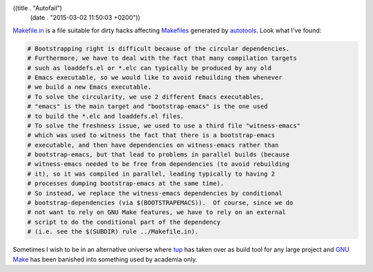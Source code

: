 ((title . "Autofail")
 (date . "2015-03-02 11:50:03 +0200"))

Makefile.in_ is a file suitable for dirty hacks affecting Makefiles_
generated by autotools_.  Look what I've found:

.. code:: makefile

   # Bootstrapping right is difficult because of the circular dependencies.
   # Furthermore, we have to deal with the fact that many compilation targets
   # such as loaddefs.el or *.elc can typically be produced by any old
   # Emacs executable, so we would like to avoid rebuilding them whenever
   # we build a new Emacs executable.
   # To solve the circularity, we use 2 different Emacs executables,
   # "emacs" is the main target and "bootstrap-emacs" is the one used
   # to build the *.elc and loaddefs.el files.
   # To solve the freshness issue, we used to use a third file "witness-emacs"
   # which was used to witness the fact that there is a bootstrap-emacs
   # executable, and then have dependencies on witness-emacs rather than
   # bootstrap-emacs, but that lead to problems in parallel builds (because
   # witness-emacs needed to be free from dependencies (to avoid rebuilding
   # it), so it was compiled in parallel, leading typically to having 2
   # processes dumping bootstrap-emacs at the same time).
   # So instead, we replace the witness-emacs dependencies by conditional
   # bootstrap-dependencies (via $(BOOTSTRAPEMACS)).  Of course, since we do
   # not want to rely on GNU Make features, we have to rely on an external
   # script to do the conditional part of the dependency
   # (i.e. see the $(SUBDIR) rule ../Makefile.in).

Sometimes I wish to be in an alternative universe where tup_ has taken
over as build tool for any large project and `GNU Make`_ has been
banished into something used by academia only.

.. _Makefile.in: http://git.savannah.gnu.org/cgit/emacs.git/tree/src/Makefile.in?id=da02eb556a8751c59d5946dec353804bb826c712#n623
.. _Makefiles: https://en.wikipedia.org/wiki/Makefile
.. _autotools: https://en.wikipedia.org/wiki/GNU_build_system
.. _tup: http://gittup.org/tup/
.. _GNU Make: https://www.gnu.org/software/make/
